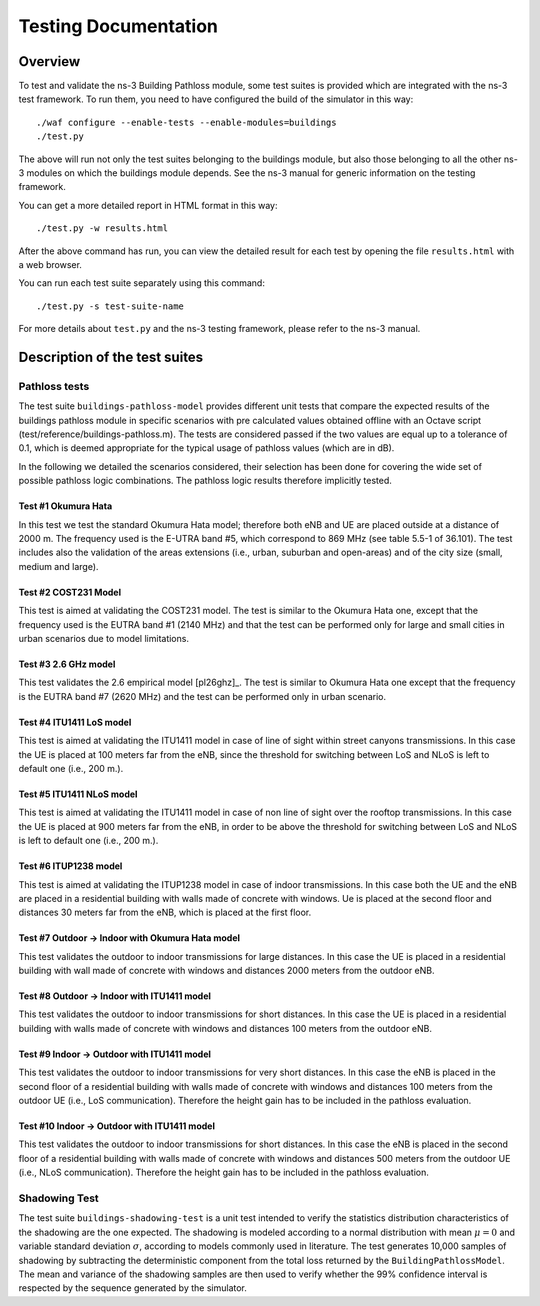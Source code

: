 +++++++++++++++++++++++++++++++++++++
 Testing Documentation
+++++++++++++++++++++++++++++++++++++


Overview
********

To test and validate the ns-3 Building Pathloss module, some test suites is provided which are integrated with the ns-3 test framework. To run them, you need to have configured the build of the simulator in this way::

    ./waf configure --enable-tests --enable-modules=buildings
    ./test.py

The above will run not only the test suites belonging to the buildings module, but also those belonging to all the other ns-3 modules on which the buildings module depends. See the ns-3 manual for generic information on the testing framework.

You can get a more detailed report in HTML format in this way::

    ./test.py -w results.html

After the above command has run, you can view the detailed result for each test by opening the file ``results.html`` with a web browser. 

You can run each test suite separately using this command::

    ./test.py -s test-suite-name

For more details about ``test.py`` and the ns-3 testing framework, please refer to the ns-3 manual.



Description of the test suites
******************************

Pathloss tests
~~~~~~~~~~~~~~

The test suite ``buildings-pathloss-model`` provides different unit tests that compare the expected results of the buildings pathloss module in specific scenarios with pre calculated values obtained offline with an Octave script (test/reference/buildings-pathloss.m). The tests are considered passed if the two values are equal up to a tolerance of 0.1, which is deemed appropriate for the typical usage of pathloss values (which are in dB).

In the following we detailed the scenarios considered, their selection has been done for covering the wide set of possible pathloss logic combinations. The pathloss logic results therefore implicitly tested.

Test #1 Okumura Hata
--------------------

In this test we test the standard Okumura Hata model; therefore both eNB and UE are placed outside at a distance of 2000 m. The frequency used is the E-UTRA band #5, which correspond to 869 MHz (see table 5.5-1 of 36.101). The test includes also the validation of the areas extensions (i.e., urban, suburban and open-areas) and of the city size (small, medium and large).

Test #2 COST231 Model
---------------------

This test is aimed at validating the COST231 model. The test is similar to the Okumura Hata one, except that the frequency used is the EUTRA band #1 (2140 MHz) and that the test can be performed only for large and small cities in urban scenarios due to model limitations.

Test #3 2.6 GHz model
---------------------

This test validates the 2.6 empirical model [pl26ghz]_. The test is similar to Okumura Hata one except that the frequency is the EUTRA band #7 (2620 MHz) and the test can be performed only in urban scenario.

Test #4 ITU1411 LoS model
-------------------------

This test is aimed at validating the ITU1411 model in case of line of sight within street canyons transmissions. In this case the UE is placed at 100 meters far from the eNB, since the threshold for switching between LoS and NLoS is left to default one (i.e., 200 m.).

Test #5 ITU1411 NLoS model
--------------------------

This test is aimed at validating the ITU1411 model in case of non line of sight over the rooftop transmissions. In this case the UE is placed at 900 meters far from the eNB, in order to be above the threshold for switching between LoS and NLoS is left to default one (i.e., 200 m.).

Test #6 ITUP1238 model
----------------------

This test is aimed at validating the ITUP1238 model in case of indoor transmissions. In this case both the UE and the eNB are placed in a residential building with walls made of concrete with windows. Ue is placed at the second floor and distances 30 meters far from the eNB, which is placed at the first floor.

Test #7 Outdoor -> Indoor with Okumura Hata model
-------------------------------------------------

This test validates the outdoor to indoor transmissions for large distances. In this case the UE is placed in a residential building with wall made of concrete with windows and distances 2000 meters from the outdoor eNB.

Test #8 Outdoor -> Indoor with ITU1411 model
-------------------------------------------------

This test validates the outdoor to indoor transmissions for short distances. In this case the UE is placed in a residential building with walls made of concrete with windows and distances 100 meters from the outdoor eNB.


Test #9 Indoor -> Outdoor with ITU1411 model
-------------------------------------------------

This test validates the outdoor to indoor transmissions for very short distances. In this case the eNB is placed in the second floor of a residential building with walls made of concrete with windows and distances 100 meters from the outdoor UE (i.e., LoS communication). Therefore the height gain has to be included in the pathloss evaluation.

Test #10 Indoor -> Outdoor with ITU1411 model
-------------------------------------------------

This test validates the outdoor to indoor transmissions for short distances. In this case the eNB is placed in the second floor of a residential building with walls made of concrete with windows and distances 500 meters from the outdoor UE (i.e., NLoS communication). Therefore the height gain has to be included in the pathloss evaluation.


Shadowing Test
~~~~~~~~~~~~~~

The test suite ``buildings-shadowing-test`` is a unit test intended to verify the statistics distribution characteristics of the shadowing are the one expected. The shadowing is modeled according to a normal distribution with mean :math:`\mu = 0` and variable standard deviation :math:`\sigma`, according to models commonly used in literature.
The test generates 10,000 samples of shadowing by subtracting the deterministic component from the total loss returned by the ``BuildingPathlossModel``. The mean and variance of the shadowing samples are then used to verify whether the 99% confidence interval is respected by the sequence generated by the simulator.


